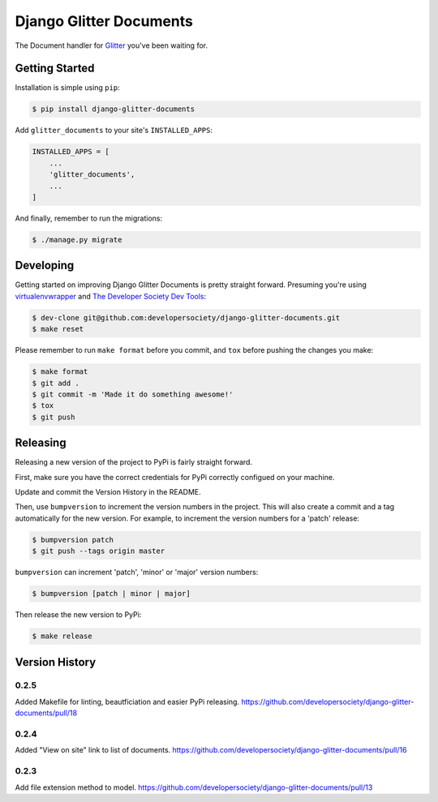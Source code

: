 Django Glitter Documents
========================

The Document handler for `Glitter <https://github.com/developersociety/django-glitter/>`_ you've
been waiting for.


Getting Started
---------------

Installation is simple using ``pip``:

.. code-block:: console

    $ pip install django-glitter-documents

Add ``glitter_documents`` to your site's ``INSTALLED_APPS``:

.. code-block:: python

    INSTALLED_APPS = [
        ...
        'glitter_documents',
        ...
    ]

And finally, remember to run the migrations:

.. code-block:: console

    $ ./manage.py migrate


Developing
----------

Getting started on improving Django Glitter Documents is pretty straight forward. Presuming you're
using `virtualenvwrapper <https://virtualenvwrapper.readthedocs.io/en/latest/>`_ and
`The Developer Society Dev Tools <https://github.com/developersociety/tools>`_:

.. code-block:: console

    $ dev-clone git@github.com:developersociety/django-glitter-documents.git
    $ make reset

Please remember to run ``make format`` before you commit, and ``tox`` before pushing the changes you
make:

.. code-block:: console

    $ make format
    $ git add .
    $ git commit -m 'Made it do something awesome!'
    $ tox
    $ git push



Releasing
---------

Releasing a new version of the project to PyPi is fairly straight forward.

First, make sure you have the correct credentials for PyPi correctly configued on your machine.

Update and commit the Version History in the README.

Then, use ``bumpversion`` to increment the version numbers in the project. This will also create a
commit and a tag automatically for the new version. For example, to increment the version numbers
for a 'patch' release:

.. code-block:: console

    $ bumpversion patch
    $ git push --tags origin master

``bumpversion`` can increment 'patch', 'minor' or 'major' version numbers:

.. code-block:: console

    $ bumpversion [patch | minor | major]

Then release the new version to PyPi:

.. code-block:: console

    $ make release


Version History
---------------

0.2.5
~~~~~

Added Makefile for linting, beautficiation and easier PyPi releasing.
https://github.com/developersociety/django-glitter-documents/pull/18

0.2.4
~~~~~

Added "View on site" link to list of documents.
https://github.com/developersociety/django-glitter-documents/pull/16


0.2.3
~~~~~

Add file extension method to model.
https://github.com/developersociety/django-glitter-documents/pull/13



